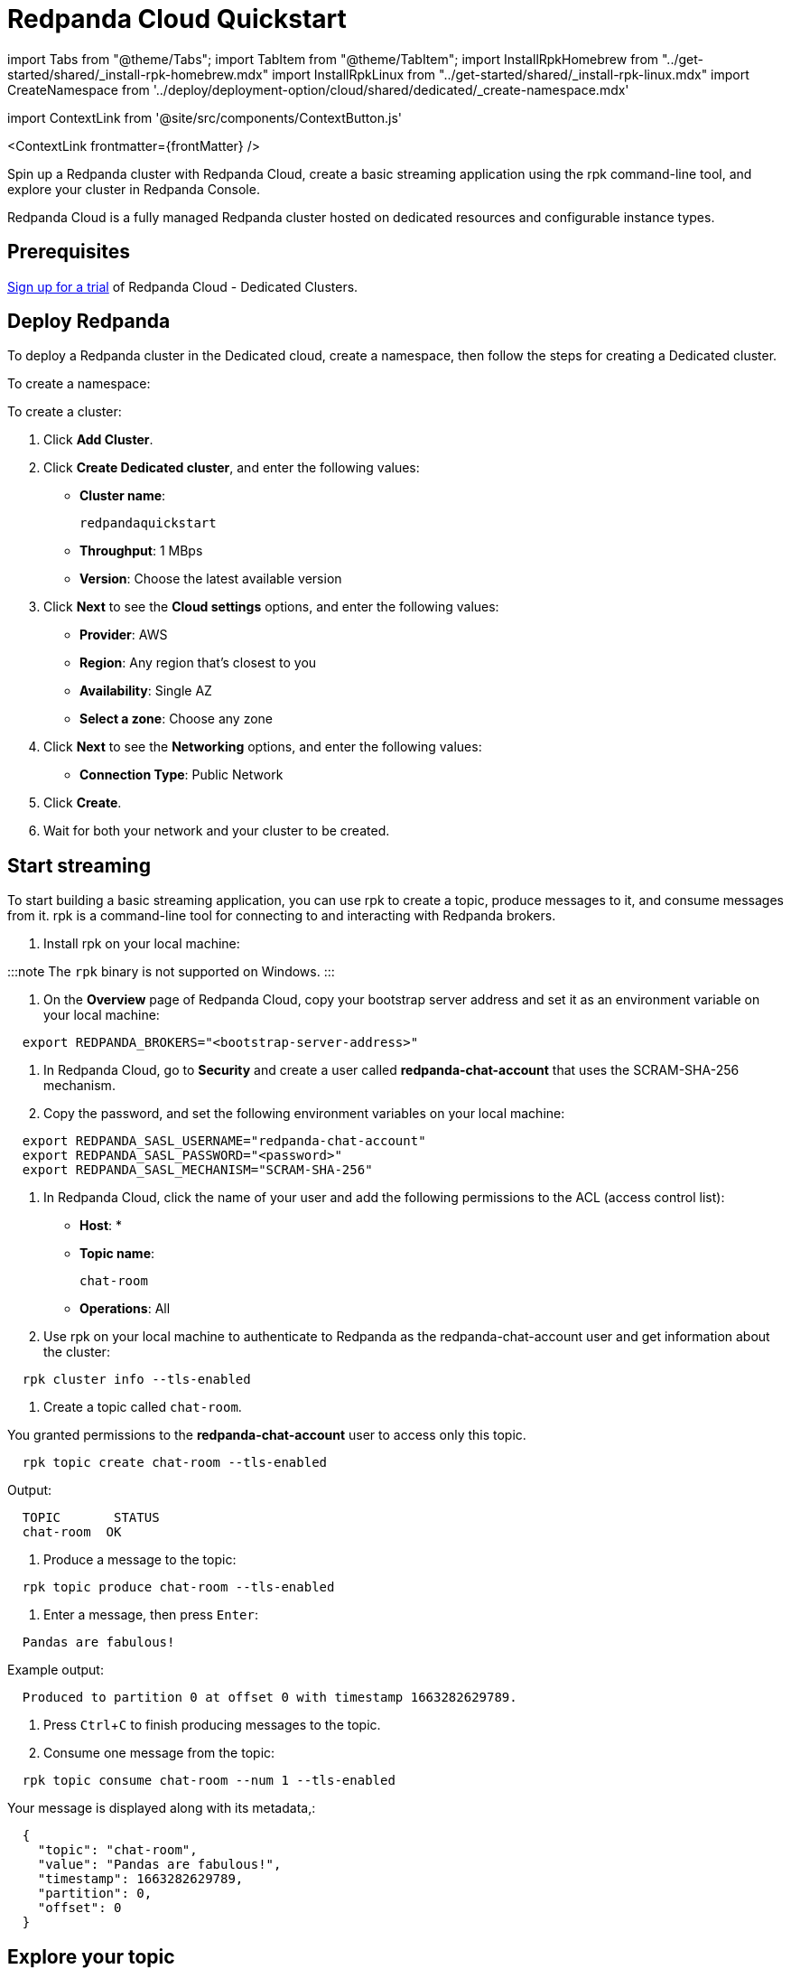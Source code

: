 = Redpanda Cloud Quickstart
:description: Spin up a Redpanda cluster with Redpanda Cloud, create a basic streaming application using the rpk command-line tool, and explore your cluster in Redpanda Console.
:contextLinks: [{"name"=>"Docker", "to"=>"quick-start"}, {"name"=>"Cloud", "to"=>"quick-start-cloud"}]
:deployment: Cloud
:linkRoot: ../

import Tabs from "@theme/Tabs";
import TabItem from "@theme/TabItem";
import InstallRpkHomebrew from "../get-started/shared/_install-rpk-homebrew.mdx"
import InstallRpkLinux from "../get-started/shared/_install-rpk-linux.mdx"
import CreateNamespace from '../deploy/deployment-option/cloud/shared/dedicated/_create-namespace.mdx'

import ContextLink from '@site/src/components/ContextButton.js'

<ContextLink frontmatter=\{frontMatter}
/>

Spin up a Redpanda cluster with Redpanda Cloud, create a basic streaming application using the rpk command-line tool, and explore your cluster in Redpanda Console.

Redpanda Cloud is a fully managed Redpanda cluster hosted on dedicated resources and configurable instance types.

== Prerequisites

https://redpanda.com/try-redpanda?section=cloud-trial[Sign up for a trial] of Redpanda Cloud - Dedicated Clusters.

== Deploy Redpanda

To deploy a Redpanda cluster in the Dedicated cloud, create a namespace, then follow the steps for creating a Dedicated cluster.

To create a namespace:+++<CreateNamespace>++++++</CreateNamespace>+++

To create a cluster:

. Click *Add Cluster*.
. Click *Create Dedicated cluster*, and enter the following values:
 ** *Cluster name*:
+
----
redpandaquickstart
----

 ** *Throughput*: 1 MBps
 ** *Version*: Choose the latest available version
. Click *Next* to see the *Cloud settings* options, and enter the following values:
 ** *Provider*: AWS
 ** *Region*: Any region that's closest to you
 ** *Availability*: Single AZ
 ** *Select a zone*: Choose any zone
. Click *Next* to see the *Networking* options, and enter the following values:
 ** *Connection Type*: Public Network
. Click *Create*.
. Wait for both your network and your cluster to be created.

== Start streaming

To start building a basic streaming application, you can use rpk to create a topic, produce messages to it, and consume messages from it.
rpk is a command-line tool for connecting to and interacting with Redpanda brokers.

. Install rpk on your local machine:

:::note
  The `rpk` binary is not supported on Windows.
  :::

////
[tabs]
=====
Linux::
+
--
+++<InstallRpkLinux>++++++</InstallRpkLinux>+++

--
macOS::
+
--
+++<InstallRpkHomebrew>++++++</InstallRpkHomebrew>+++

--
=====
////

. On the *Overview* page of Redpanda Cloud, copy your bootstrap server address and set it as an environment variable on your local machine:

[,bash]
----
  export REDPANDA_BROKERS="<bootstrap-server-address>"
----

. In Redpanda Cloud, go to *Security* and create a user called *redpanda-chat-account* that uses the SCRAM-SHA-256 mechanism.
. Copy the password, and set the following environment variables on your local machine:

[,bash]
----
  export REDPANDA_SASL_USERNAME="redpanda-chat-account"
  export REDPANDA_SASL_PASSWORD="<password>"
  export REDPANDA_SASL_MECHANISM="SCRAM-SHA-256"
----

. In Redpanda Cloud, click the name of your user and add the following permissions to the ACL (access control list):
 ** *Host*: *
 ** *Topic name*:
+
----
chat-room
----

 ** *Operations*: All
. Use rpk on your local machine to authenticate to Redpanda as the redpanda-chat-account user and get information about the cluster:

[,bash]
----
  rpk cluster info --tls-enabled
----

. Create a topic called `chat-room`.

You granted permissions to the *redpanda-chat-account* user to access only this topic.

[,bash]
----
  rpk topic create chat-room --tls-enabled
----

Output:

[,bash]
----
  TOPIC       STATUS
  chat-room  OK
----

. Produce a message to the topic:

[,bash]
----
  rpk topic produce chat-room --tls-enabled
----

. Enter a message, then press +++<kbd>+++Enter+++</kbd>+++:

[,text]
----
  Pandas are fabulous!
----

Example output:

[,text]
----
  Produced to partition 0 at offset 0 with timestamp 1663282629789.
----

. Press +++<kbd>+++Ctrl+++</kbd>+++++++<kbd>+++C+++</kbd>+++ to finish producing messages to the topic.
. Consume one message from the topic:

[,bash]
----
  rpk topic consume chat-room --num 1 --tls-enabled
----

Your message is displayed along with its metadata,:

[,json]
----
  {
    "topic": "chat-room",
    "value": "Pandas are fabulous!",
    "timestamp": 1663282629789,
    "partition": 0,
    "offset": 0
  }
----

== Explore your topic

In Redpanda Cloud, go to *Topics* > *chat-room*.

The message that you produced to the topic is displayed along with some other details about the topic.

== Clean up

If you don't want to continue experimenting with your cluster, you can delete it.

Go to *Cluster settings* and click *Delete cluster*.

== Next steps

* xref:develop:code-examples.adoc[Continue building this sample chat room application].
* xref::rpk-install.adoc[Learn more about rpk].
* xref:deploy:deployment-option:cloud.adoc[Learn more about Redpanda Cloud].

== Suggested reading

Explore the rpk commands that you used in this quickstart:

* xref:reference:rpk:rpk-cluster.adoc[`rpk cluster`]
* xref:reference:rpk:rpk-topic:rpk-topic-create.adoc[`rpk topic create`]
* xref:reference:rpk:rpk-topic:rpk-topic-produce.adoc[`rpk topic produce`]
* xref:reference:rpk:rpk-topic:rpk-topic-consume.adoc[`rpk topic consume`]
